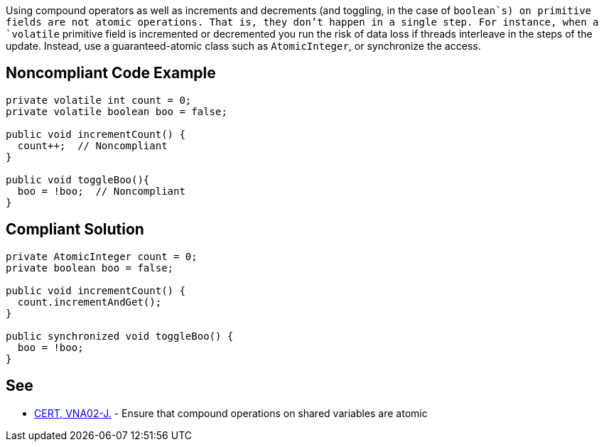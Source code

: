Using compound operators as well as increments and decrements (and toggling, in the case of `+boolean+`s) on primitive fields are not atomic operations. That is, they don't happen in a single step. For instance, when a `+volatile+` primitive field is incremented or decremented you run the risk of data loss if threads interleave in the steps of the update. Instead, use a guaranteed-atomic class such as `+AtomicInteger+`, or synchronize the access.


== Noncompliant Code Example

----
private volatile int count = 0;
private volatile boolean boo = false;

public void incrementCount() {
  count++;  // Noncompliant
}

public void toggleBoo(){
  boo = !boo;  // Noncompliant
}
----


== Compliant Solution

----
private AtomicInteger count = 0;
private boolean boo = false;

public void incrementCount() {
  count.incrementAndGet(); 
}

public synchronized void toggleBoo() {
  boo = !boo;
}
----


== See

* https://wiki.sei.cmu.edu/confluence/x/SjdGBQ[CERT, VNA02-J.] - Ensure that compound operations on shared variables are atomic

